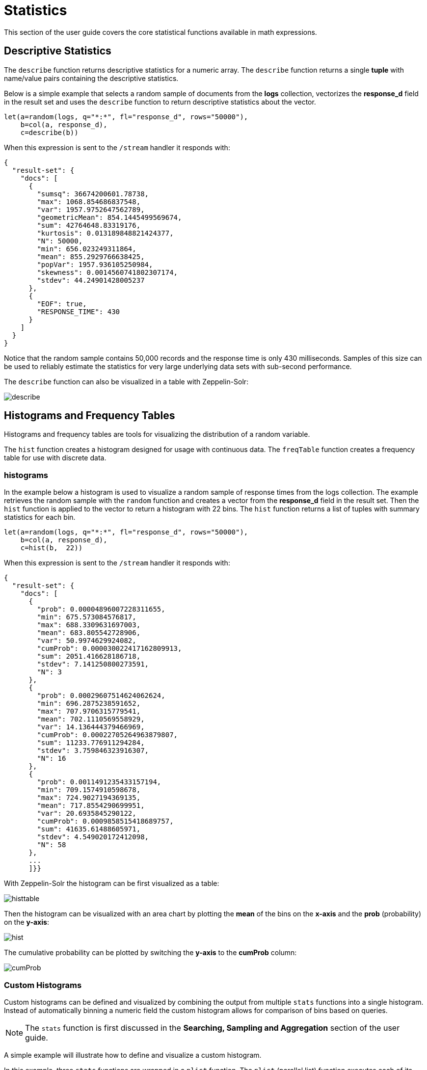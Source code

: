 = Statistics
// Licensed to the Apache Software Foundation (ASF) under one
// or more contributor license agreements.  See the NOTICE file
// distributed with this work for additional information
// regarding copyright ownership.  The ASF licenses this file
// to you under the Apache License, Version 2.0 (the
// "License"); you may not use this file except in compliance
// with the License.  You may obtain a copy of the License at
//
//   http://www.apache.org/licenses/LICENSE-2.0
//
// Unless required by applicable law or agreed to in writing,
// software distributed under the License is distributed on an
// "AS IS" BASIS, WITHOUT WARRANTIES OR CONDITIONS OF ANY
// KIND, either express or implied.  See the License for the
// specific language governing permissions and limitations
// under the License.

This section of the user guide covers the core statistical functions
available in math expressions.

== Descriptive Statistics

The `describe` function returns descriptive statistics for a
numeric array. The `describe` function returns a single *tuple* with name/value
pairs containing the descriptive statistics.

Below is a simple example that selects a random sample of documents from the *logs* collection,
vectorizes the *response_d* field in the result set and uses the `describe` function to
return descriptive statistics about the vector.

[source,text]
----
let(a=random(logs, q="*:*", fl="response_d", rows="50000"),
    b=col(a, response_d),
    c=describe(b))
----

When this expression is sent to the `/stream` handler it responds with:

[source,json]
----
{
  "result-set": {
    "docs": [
      {
        "sumsq": 36674200601.78738,
        "max": 1068.854686837548,
        "var": 1957.9752647562789,
        "geometricMean": 854.1445499569674,
        "sum": 42764648.83319176,
        "kurtosis": 0.013189848821424377,
        "N": 50000,
        "min": 656.023249311864,
        "mean": 855.2929766638425,
        "popVar": 1957.936105250984,
        "skewness": 0.0014560741802307174,
        "stdev": 44.24901428005237
      },
      {
        "EOF": true,
        "RESPONSE_TIME": 430
      }
    ]
  }
}
----

Notice that the random sample contains 50,000 records and the response
time is only 430 milliseconds. Samples of this size can be used to
reliably estimate the statistics for very large underlying
data sets with sub-second performance.


The `describe` function can also be visualized in a table with Zeppelin-Solr:

image::images/math-expressions/describe.png[]


== Histograms and Frequency Tables

Histograms and frequency tables are tools for visualizing the distribution
of a random variable.

The `hist` function creates a histogram designed for usage with continuous data. The
`freqTable` function creates a frequency table for use with discrete data.

=== histograms

In the example below a histogram is used to visualize a random sample of
response times from the logs collection. The example retrieves the
random sample with the `random` function and creates a vector from the *response_d* field
in the result set. Then the `hist` function is applied to the vector
to return a histogram with 22 bins. The `hist` function returns a
list of tuples with summary statistics for each bin.

[source,text]
----
let(a=random(logs, q="*:*", fl="response_d", rows="50000"),
    b=col(a, response_d),
    c=hist(b,  22))
----

When this expression is sent to the `/stream` handler it responds with:

[source,text]
----
{
  "result-set": {
    "docs": [
      {
        "prob": 0.00004896007228311655,
        "min": 675.573084576817,
        "max": 688.3309631697003,
        "mean": 683.805542728906,
        "var": 50.9974629924082,
        "cumProb": 0.000030022417162809913,
        "sum": 2051.416628186718,
        "stdev": 7.141250800273591,
        "N": 3
      },
      {
        "prob": 0.00029607514624062624,
        "min": 696.2875238591652,
        "max": 707.9706315779541,
        "mean": 702.1110569558929,
        "var": 14.136444379466969,
        "cumProb": 0.00022705264963879807,
        "sum": 11233.776911294284,
        "stdev": 3.759846323916307,
        "N": 16
      },
      {
        "prob": 0.0011491235433157194,
        "min": 709.1574910598678,
        "max": 724.9027194369135,
        "mean": 717.8554290699951,
        "var": 20.6935845290122,
        "cumProb": 0.0009858515418689757,
        "sum": 41635.61488605971,
        "stdev": 4.549020172412098,
        "N": 58
      },
      ...
      ]}}
----

With Zeppelin-Solr the histogram can be first visualized as a table:

image::images/math-expressions/histtable.png[]

Then the histogram can be visualized with an area chart by plotting the *mean* of
the bins on the *x-axis* and the *prob* (probability) on the *y-axis*:

image::images/math-expressions/hist.png[]

The cumulative probability can be plotted by switching the *y-axis* to the *cumProb* column:

image::images/math-expressions/cumProb.png[]

=== Custom Histograms

Custom histograms can be defined and visualized by combining the output from multiple
`stats` functions into a single histogram. Instead of automatically binning a numeric
field the custom histogram allows for comparison of bins based on queries.

NOTE: The `stats` function is first discussed in the *Searching, Sampling and Aggregation* section of the
user guide.

A simple example will illustrate how to define and visualize a custom histogram.

In this example, three `stats` functions are wrapped in a `plist` function. The
`plist` (parallel list) function  executes each of its internal functions in parallel
and concatenates the results into a single stream. `plist` also maintains the order
of the outputs from each of the sub-functions. In this example each `stats` function
computes the count of documents that match a specific query. In this case they count the
number of documents that contain the terms copper, gold and silver. The list of tuples
with the counts is then stored in variable *a*.

Then an `array` of labels is created and set to variable *l*.

Finally the `zplot` function is used to plot the labels vector and the `count(*)` column.
Notice the `col` function is used inside of the `zplot` function to extract the
counts from the `stats` results.

image::images/math-expressions/custom-hist.png[]


=== Frequency Tables

The `freqTable` function returns a frequency distribution for a discrete data set.
The `freqTable` function doesn't create bins like the histogram. Instead it counts
the occurrence of each discrete data value and returns a list of tuples with the
frequency statistics for each value.

Below is an example of a frequency table built from a result set
of rounded *differences* in daily opening stock prices for the stock ticker *amzn*.

This example is interesting because it shows a multi-step process to arrive
at the result. The first step is to *search* for records in the the *stocks*
collection with a ticker of *amzn*. Notice that the result set is sorted by
date ascending and it returns the *open_d* field which is the opening price for
the day.

The *open_d* field is then vectorized and set to variable *b*, which now contains
a vector of opening prices ordered by date ascending.

The `diff` function is then used to calculate the *first difference* for the
vector of opening prices. The first difference simply subtracts the previous value
from each value in the array. This will provide an array of price differences
for each day which will show daily change in opening price.

Then the `round` function is used to round the price differences to the nearest
integer to create a vector of discrete values. The `round` function in this
example is effectively *binning* continuous data at integer boundaries.

Finally the `freqTable` function is run on the discrete values to calculate
the frequency table.

[source,text]
----
let(a=search(stocks,
             q="ticker_s:amzn",
             fl="open_d, date_dt",
             sort="date_dt asc",
             rows=25000),
    b=col(a, open_d),
    c=diff(b),
    d=round(c),
    e=freqTable(d))
----

When this expression is sent to the `/stream` handler it responds with:

[source,text]
----
 {
   "result-set": {
     "docs": [
       {
         "pct": 0.00019409937888198756,
         "count": 1,
         "cumFreq": 1,
         "cumPct": 0.00019409937888198756,
         "value": -57
       },
       {
         "pct": 0.00019409937888198756,
         "count": 1,
         "cumFreq": 2,
         "cumPct": 0.00038819875776397513,
         "value": -51
       },
       {
         "pct": 0.00019409937888198756,
         "count": 1,
         "cumFreq": 3,
         "cumPct": 0.0005822981366459627,
         "value": -49
       },
       ...
       ]}}
----

With Zeppelin-Solr the frequency table can be first visualized as a table:

image::images/math-expressions/freqTable.png[]

The frequency table can then be plotted by switching to a scatter chart and selecting
the *value* column for the *x-axis* and the *count* column for the *y-axis*

image::images/math-expressions/freqTable1.png[]

Notice that the visualization nicely displays the frequency of daily change in stock prices
rounded to integers. The most frequently occurring value is 0 with 1494 occurrences followed by
 -1 and 1 with around 700 occurrences.


== Percentiles

The `percentile` function returns the estimated value for a specific percentile in
a sample set. The example below returns a random sample containing the *response_d* field
from the logs collection. The *response_d* field is vectorized and the 20th percentile
is calculated for the vector:

[source,text]
----
let(a=random(logs, q="*:*", rows="15000", fl="response_d"),
    b=col(a, response_d),
    c=percentile(b, 20))
----

When this expression is sent to the `/stream` handler it responds with:

[source,json]
----
 {
   "result-set": {
     "docs": [
       {
         "c": 818.073554
       },
       {
         "EOF": true,
         "RESPONSE_TIME": 286
       }
     ]
   }
 }
----

The `percentile` function can also compute an array of percentile values.
The example below is computing the 20th, 40th, 60th and 80th percentiles for a random sample
of the *response_d* field:

[source,text]
----
let(a=random(logs, q="*:*", rows="15000", fl="response_d"),
    b=col(a, response_d),
    c=percentile(b, array(20,40,60,80)))
----

When this expression is sent to the `/stream` handler it responds with:

[source,json]
----
{
  "result-set": {
    "docs": [
      {
        "c": [
          818.0835543394625,
          843.5590348165282,
          866.1789509894824,
          892.5033386599067
        ]
      },
      {
        "EOF": true,
        "RESPONSE_TIME": 291
      }
    ]
  }
}
----

=== Quantile Plots

Quantile plots or QQ Plots are powerful tools for visually comparing two or more distributions.

A quantile plot, plots the percentiles from two or more distributions in the same visualization. This allows
for visual comparison of the distributions at each percentile. A simple example will help illustrate the power
of quantile plots.

In this example the distribution of daily stock price changes for two stock tickers, *goog* and
*amzn*, are visualized with a quantile plot.

The example first creates an array of values representing the percentiles that will be calculated and sets this array
to variable *p*. Then random samples of the *change_d* field are drawn for the tickers *amzn* and *goog*. The *change_d* field
represents the change in stock price for one day. Then the *change_d* field is vectorized for both samples and placed
in the variables *amzn* and *goog*. The `percentile` function is then used to calculate the percentiles for both vectors. Notice that
the variable *p* is used to specify the list of percentiles that are calculated.

Finally `zplot` is used to plot the percentiles sequence on the *x-axis* and the calculated
percentile values for both distributions on the *y-axis*. And a line plot is used
to visualize the QQ plot.

image::images/math-expressions/quantile-plot.png[]

This quantile plot provides a clear picture of the distributions of daily price changes for *amzn*
and *googl*. In the plot the *x-axis* is the percentiles and the *y-axis* is the percentile value calculated.

Notice that the *goog* percentile value starts lower and ends higher than the *amzn* plot and that there is a
steeper slope. This shows the greater variability in the *goog* price change distribution. The plot gives a clear picture
of the difference
in the distributions across the full range of percentiles.


== Correlation and Covariance

Correlation and Covariance measure how random variables fluctuate
together.

=== Correlation and Correlation Matrices

Correlation is a measure of the linear correlation between two vectors. Correlation is scaled between
-1 and 1.

Three correlation types are supported:

* *pearsons* (default)
* *kendalls*
* *spearmans*

The type of correlation is specified by adding the *type* named parameter in the
function call.

In the example below a random sample containing two fields, *filesize_d* and *response_d*, is drawn from
the logs collection using the `random` function. The fields are vectorized into the
variables *x* and *y* and then *Spearman's* correlation for
the two vectors is calculated using the `corr` function.

image::images/math-expressions/correlation.png[]

==== Correlation Matrices

Correlation matrices are powerful tools for visualizing the correlation between two or more
vectors.

The `corr` function builds a correlation matrix
if a matrix is passed as the parameter. The correlation matrix is computed by correlating the *columns*
of the matrix.

The example below demonstrates the power of correlation matrices combined with 2 dimensional faceting.

In this example the `facet2D` function is used to generate a two dimensional facet aggregation
over the fields *complaint_type_s* and *zip_s* from the *nyc311* complaints database.
The *top 20* complaint types and the *top 25* zip codes for each complaint type are aggregated.
The result is a stream of tuples each containing the fields *complaint_type_s*, *zip_s* and
the count for the pair.

The `pivot` function is then used to pivot the fields into a *matrix* with the *zip_s*
field as the *rows* and the *complaint_type_s* field as the *columns*. The `count(*)` field populates
the values in the cells of the matrix.

The `corr` function is then used correlate the *columns* of the matrix. This produces a correlation matrix
that shows how complaint types are correlated based on the zip codes they appear in. Another way to look at this
is it shows how the different complaint types tend to co-occur across zip codes.

Finally the `zplot` function is used to plot the correlation matrix as a heat map.

image::images/math-expressions/corrmatrix.png[]

Notice in the example the correlation matrix is square with complaint types shown on both
the *x* and y-axises. The color of the cells in the heat map shows the
intensity of the correlation between the complaint types.

The heat map is interactive, so mousing over one of the cells pops up the values
for the cell.

image::images/math-expressions/corrmatrix2.png[]

Notice that HEAT/HOT WATER and UNSANITARY CONDITION complaints have a correlation of 8 (rounded to the nearest
tenth).

=== Covariance and Covariance Matrices

Covariance is an unscaled measure of correlation.

The `cov` function calculates the covariance of two vectors of data.

In the example below a random sample containing two fields, *filesize_d* and *response_d*, is drawn from
the logs collection using the `random` function. The fields are vectorized into the
variables *x* and *y* and then the covariance for
the two vectors is calculated using the `cov` function.

image::images/math-expressions/covariance.png[]

If a matrix is passed to the `cov` function it will automatically compute a covariance
matrix for the *columns* of the matrix.

Notice in the example below that the *x* and *y* vectors are added to a matrix.
The matrix is then transposed to turn the rows into columns,
and the covariance matrix is computed for the columns of the matrix.

[source,text]
----
let(a=random(logs, q="*:*", fl="filesize_d, response_d", rows=50000),
    x=col(a, filesize_d),
    y=col(a, response_d),
    m=transpose(matrix(x, y)),
    covariance=cov(m))
----

When this expression is sent to the `/stream` handler it responds with:

[source,json]
----
 {
   "result-set": {
     "docs": [
       {
         "covariance": [
           [
             4018404.072532102,
             80243.3948172242
           ],
           [
             80243.3948172242,
             1948.3216661122592
           ]
         ]
       },
       {
         "EOF": true,
         "RESPONSE_TIME": 534
       }
     ]
   }
 }
----

The covariance matrix contains both the variance for the two vectors and the covariance between the vectors
in the following format:


[source,text]
----
         x                 y
 x [4018404.072532102, 80243.3948172242],
 y [80243.3948172242,  1948.3216661122592]
----

The covariance matrix is always square. So a covariance matrix created from 3 vectors will produce a 3 x 3 matrix.



== Statistical Inference Tests

Statistical inference tests test a hypothesis on *random samples* and return p-values which
can be used to infer the reliability of the test for the entire population.

The following statistical inference tests are available:

* `anova`: One-Way-Anova tests if there is a statistically significant difference in the
means of two or more random samples.

* `ttest`: The T-test tests if there is a statistically significant difference in the means of two
random samples.

* `pairedTtest`: The paired t-test tests if there is a statistically significant difference
in the means of two random samples with paired data.

* `gTestDataSet`: The G-test tests if two samples of binned discrete data were drawn
from the same population.

* `chiSquareDataset`: The Chi-Squared test tests if two samples of binned discrete data were
drawn from the same population.

* `mannWhitney`: The Mann-Whitney test is a non-parametric test that tests if two
samples of continuous data were pulled
from the same population. The Mann-Whitney test is often used instead of the T-test when the
underlying assumptions of the T-test are not
met.

* `ks`: The Kolmogorov-Smirnov test tests if two samples of continuous data were drawn from
the same distribution.

Below is a simple example of a T-test performed on two random samples.
The returned p-value of .93 means we can accept the null hypothesis
that the two samples do not have statistically significantly differences in the means.

[source,text]
----
let(a=random(collection1, q="*:*", rows="1500", fl="price_f"),
    b=random(collection1, q="*:*", rows="1500", fl="price_f"),
    c=col(a, price_f),
    d=col(b, price_f),
    e=ttest(c, d))
----

When this expression is sent to the `/stream` handler it responds with:

[source,json]
----
{
  "result-set": {
    "docs": [
      {
        "e": {
          "p-value": 0.9350135639249795,
          "t-statistic": 0.081545541074817
        }
      },
      {
        "EOF": true,
        "RESPONSE_TIME": 48
      }
    ]
  }
}
----

== Transformations

In statistical analysis its often useful to transform data sets before performing
statistical calculations. The statistical function library includes the following
commonly used transformations:

* `rank`: Returns a numeric array with the rank-transformed value of each element of the original
array.

* `log`: Returns a numeric array with the natural log of each element of the original array.

* `log10`: Returns a numeric array with the base 10 log of each element of the original array.

* `sqrt`: Returns a numeric array with the square root of each element of the original array.

* `cbrt`: Returns a numeric array with the cube root of each element of the original array.

* `recip`: Returns a numeric array with the reciprocal of each element of the original array.

Below is an example of a ttest performed on log transformed data sets:

[source,text]
----
let(a=random(collection1, q="*:*", rows="1500", fl="price_f"),
    b=random(collection1, q="*:*", rows="1500", fl="price_f"),
    c=log(col(a, price_f)),
    d=log(col(b, price_f)),
    e=ttest(c, d))
----

When this expression is sent to the `/stream` handler it responds with:

[source,json]
----
{
  "result-set": {
    "docs": [
      {
        "e": {
          "p-value": 0.9655110070265056,
          "t-statistic": -0.04324265449471238
        }
      },
      {
        "EOF": true,
        "RESPONSE_TIME": 58
      }
    ]
  }
}
----

== Back Transformations

Vectors that have been transformed with the `log`, `log10`, `sqrt` and `cbrt` functions
can be back transformed using the `pow` function.

The example below shows how to back transform data that has been transformed by the
`sqrt` function.


[source,text]
----
let(echo="b,c",
    a=array(100, 200, 300),
    b=sqrt(a),
    c=pow(b, 2))
----

When this expression is sent to the `/stream` handler it responds with:

[source,json]
----
{
  "result-set": {
    "docs": [
      {
        "b": [
          10,
          14.142135623730951,
          17.320508075688775
        ],
        "c": [
          100,
          200.00000000000003,
          300.00000000000006
        ]
      },
      {
        "EOF": true,
        "RESPONSE_TIME": 0
      }
    ]
  }
}
----

The example below shows how to back transform data that has been transformed by the
`log10` function.


[source,text]
----
let(echo="b,c",
    a=array(100, 200, 300),
    b=log10(a),
    c=pow(10, b))
----

When this expression is sent to the `/stream` handler it responds with:

[source,json]
----
{
  "result-set": {
    "docs": [
      {
        "b": [
          2,
          2.3010299956639813,
          2.4771212547196626
        ],
        "c": [
          100,
          200.00000000000003,
          300.0000000000001
        ]
      },
      {
        "EOF": true,
        "RESPONSE_TIME": 0
      }
    ]
  }
}
----

Vectors that have been transformed with the `recip` function can be back-transformed by taking the reciprocal
of the reciprocal.

The example below shows an example of the back-transformation of the `recip` function.

[source,text]
----
let(echo="b,c",
    a=array(100, 200, 300),
    b=recip(a),
    c=recip(b))
----

When this expression is sent to the `/stream` handler it responds with:

[source,json]
----
{
  "result-set": {
    "docs": [
      {
        "b": [
          0.01,
          0.005,
          0.0033333333333333335
        ],
        "c": [
          100,
          200,
          300
        ]
      },
      {
        "EOF": true,
        "RESPONSE_TIME": 0
      }
    ]
  }
}
----

== Z-scores

The `zscores` function converts a numeric array to an array of z-scores. The z-score
is the number of standard deviations a number is from the mean.

The example below computes the z-scores for the values in an array.


[source,text]
----
let(a=array(1,2,3),
    b=zscores(a))
----

When this expression is sent to the `/stream` handler it responds with:

[source,json]
----
{
  "result-set": {
    "docs": [
      {
        "b": [
          -1,
          0,
          1
        ]
      },
      {
        "EOF": true,
        "RESPONSE_TIME": 27
      }
    ]
  }
}
----
